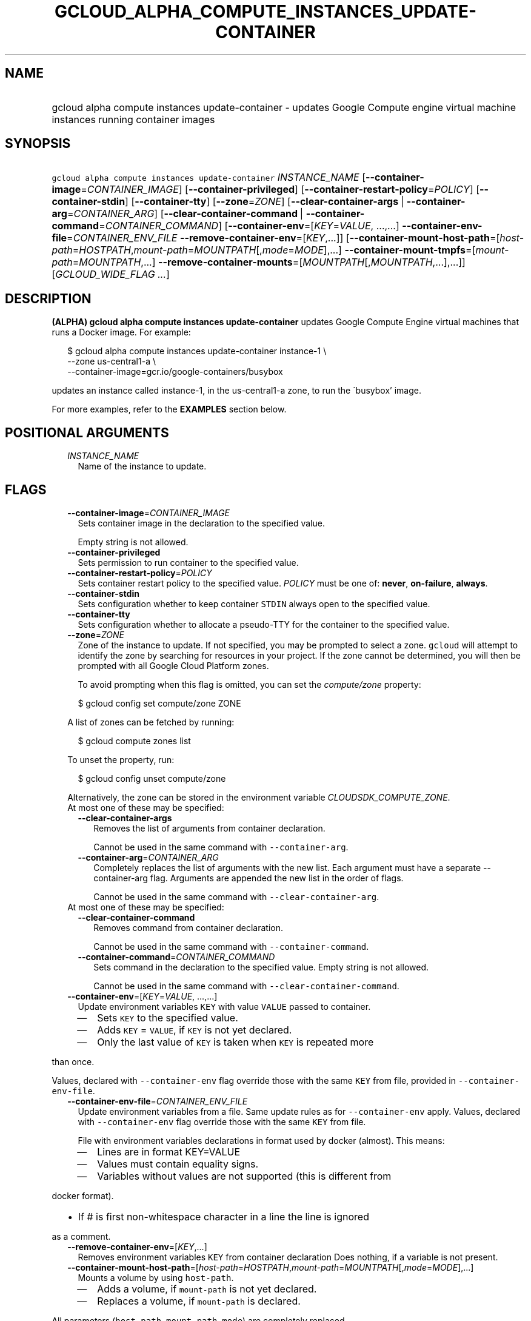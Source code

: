 
.TH "GCLOUD_ALPHA_COMPUTE_INSTANCES_UPDATE\-CONTAINER" 1



.SH "NAME"
.HP
gcloud alpha compute instances update\-container \- updates Google Compute engine virtual machine instances running container     images



.SH "SYNOPSIS"
.HP
\f5gcloud alpha compute instances update\-container\fR \fIINSTANCE_NAME\fR [\fB\-\-container\-image\fR=\fICONTAINER_IMAGE\fR] [\fB\-\-container\-privileged\fR] [\fB\-\-container\-restart\-policy\fR=\fIPOLICY\fR] [\fB\-\-container\-stdin\fR] [\fB\-\-container\-tty\fR] [\fB\-\-zone\fR=\fIZONE\fR] [\fB\-\-clear\-container\-args\fR\ |\ \fB\-\-container\-arg\fR=\fICONTAINER_ARG\fR] [\fB\-\-clear\-container\-command\fR\ |\ \fB\-\-container\-command\fR=\fICONTAINER_COMMAND\fR] [\fB\-\-container\-env\fR=[\fIKEY\fR=\fIVALUE\fR,\ ...,...]\ \fB\-\-container\-env\-file\fR=\fICONTAINER_ENV_FILE\fR\ \fB\-\-remove\-container\-env\fR=[\fIKEY\fR,...]] [\fB\-\-container\-mount\-host\-path\fR=[\fIhost\-path\fR=\fIHOSTPATH\fR,\fImount\-path\fR=\fIMOUNTPATH\fR[,\fImode\fR=\fIMODE\fR],...]\ \fB\-\-container\-mount\-tmpfs\fR=[\fImount\-path\fR=\fIMOUNTPATH\fR,...]\ \fB\-\-remove\-container\-mounts\fR=[\fIMOUNTPATH\fR[,\fIMOUNTPATH\fR,...],...]] [\fIGCLOUD_WIDE_FLAG\ ...\fR]



.SH "DESCRIPTION"

\fB(ALPHA)\fR \fBgcloud alpha compute instances update\-container\fR updates
Google Compute Engine virtual machines that runs a Docker image. For example:

.RS 2m
$ gcloud alpha compute instances update\-container instance\-1 \e
    \-\-zone us\-central1\-a         \e
    \-\-container\-image=gcr.io/google\-containers/busybox
.RE

updates an instance called instance\-1, in the us\-central1\-a zone, to run the
\'busybox' image.

For more examples, refer to the \fBEXAMPLES\fR section below.



.SH "POSITIONAL ARGUMENTS"

.RS 2m
.TP 2m
\fIINSTANCE_NAME\fR
Name of the instance to update.


.RE
.sp

.SH "FLAGS"

.RS 2m
.TP 2m
\fB\-\-container\-image\fR=\fICONTAINER_IMAGE\fR
Sets container image in the declaration to the specified value.

Empty string is not allowed.

.TP 2m
\fB\-\-container\-privileged\fR
Sets permission to run container to the specified value.

.TP 2m
\fB\-\-container\-restart\-policy\fR=\fIPOLICY\fR
Sets container restart policy to the specified value. \fIPOLICY\fR must be one
of: \fBnever\fR, \fBon\-failure\fR, \fBalways\fR.

.TP 2m
\fB\-\-container\-stdin\fR
Sets configuration whether to keep container \f5STDIN\fR always open to the
specified value.

.TP 2m
\fB\-\-container\-tty\fR
Sets configuration whether to allocate a pseudo\-TTY for the container to the
specified value.

.TP 2m
\fB\-\-zone\fR=\fIZONE\fR
Zone of the instance to update. If not specified, you may be prompted to select
a zone. \f5gcloud\fR will attempt to identify the zone by searching for
resources in your project. If the zone cannot be determined, you will then be
prompted with all Google Cloud Platform zones.

To avoid prompting when this flag is omitted, you can set the
\f5\fIcompute/zone\fR\fR property:

.RS 2m
$ gcloud config set compute/zone ZONE
.RE

A list of zones can be fetched by running:

.RS 2m
$ gcloud compute zones list
.RE

To unset the property, run:

.RS 2m
$ gcloud config unset compute/zone
.RE

Alternatively, the zone can be stored in the environment variable
\f5\fICLOUDSDK_COMPUTE_ZONE\fR\fR.

.TP 2m

At most one of these may be specified:

.RS 2m
.TP 2m
\fB\-\-clear\-container\-args\fR
Removes the list of arguments from container declaration.

Cannot be used in the same command with \f5\-\-container\-arg\fR.

.TP 2m
\fB\-\-container\-arg\fR=\fICONTAINER_ARG\fR
Completely replaces the list of arguments with the new list. Each argument must
have a separate \-\-container\-arg flag. Arguments are appended the new list in
the order of flags.

Cannot be used in the same command with \f5\-\-clear\-container\-arg\fR.

.RE
.sp
.TP 2m

At most one of these may be specified:

.RS 2m
.TP 2m
\fB\-\-clear\-container\-command\fR
Removes command from container declaration.

Cannot be used in the same command with \f5\-\-container\-command\fR.

.TP 2m
\fB\-\-container\-command\fR=\fICONTAINER_COMMAND\fR
Sets command in the declaration to the specified value. Empty string is not
allowed.

Cannot be used in the same command with \f5\-\-clear\-container\-command\fR.

.RE
.sp
.TP 2m
\fB\-\-container\-env\fR=[\fIKEY\fR=\fIVALUE\fR, ...,...]
Update environment variables \f5KEY\fR with value \f5VALUE\fR passed to
container.
.RS 2m
.IP "\(em" 2m
Sets \f5KEY\fR to the specified value.
.IP "\(em" 2m
Adds \f5KEY\fR = \f5VALUE\fR, if \f5KEY\fR is not yet declared.
.IP "\(em" 2m
Only the last value of \f5KEY\fR is taken when \f5KEY\fR is repeated more
.RE
.RE
.sp
than once.

Values, declared with \f5\-\-container\-env\fR flag override those with the same
\f5KEY\fR from file, provided in \f5\-\-container\-env\-file\fR.

.RS 2m
.TP 2m
\fB\-\-container\-env\-file\fR=\fICONTAINER_ENV_FILE\fR
Update environment variables from a file. Same update rules as for
\f5\-\-container\-env\fR apply. Values, declared with \f5\-\-container\-env\fR
flag override those with the same \f5KEY\fR from file.

File with environment variables declarations in format used by docker (almost).
This means:
.RS 2m
.IP "\(em" 2m
Lines are in format KEY=VALUE
.IP "\(em" 2m
Values must contain equality signs.
.IP "\(em" 2m
Variables without values are not supported (this is different from
.RE
.RE
.sp
docker format).
.RS 2m
.IP "\(bu" 2m
If # is first non\-whitespace character in a line the line is ignored
.RE
.sp
as a comment.

.RS 2m
.TP 2m
\fB\-\-remove\-container\-env\fR=[\fIKEY\fR,...]
Removes environment variables \f5KEY\fR from container declaration Does nothing,
if a variable is not present.

.TP 2m
\fB\-\-container\-mount\-host\-path\fR=[\fIhost\-path\fR=\fIHOSTPATH\fR,\fImount\-path\fR=\fIMOUNTPATH\fR[,\fImode\fR=\fIMODE\fR],...]
Mounts a volume by using \f5host\-path\fR.
.RS 2m
.IP "\(em" 2m
Adds a volume, if \f5mount\-path\fR is not yet declared.
.IP "\(em" 2m
Replaces a volume, if \f5mount\-path\fR is declared.
.RE
.RE
.sp
All parameters (\f5host\-path\fR, \f5mount\-path\fR, \f5mode\fR) are completely
replaced.

.RS 2m
.TP 2m
\fBhost\-path\fR
Path on host to mount from.

.RS 2m
.TP 2m
\fBmount\-path\fR
Path on container to mount to.

.TP 2m
\fBmode\fR
Volume mount mode: rw (read/write) or ro (read\-only).

Default: rw.

.RE
.sp
.TP 2m
\fB\-\-container\-mount\-tmpfs\fR=[\fImount\-path\fR=\fIMOUNTPATH\fR,...]

Mounts empty tmpfs into container at MOUNTPATH.

.RS 2m
.TP 2m
\fBmount\-path\fR
Path on container to mount to.
.RE
.sp
.TP 2m
\fB\-\-remove\-container\-mounts\fR=[\fIMOUNTPATH\fR[,\fIMOUNTPATH\fR,...],...]

Removes volume mounts (\f5host\-path\fR, \f5tmpfs\fR) with \f5mountPath:
MOUNTPATH\fR from container declaration.

Does nothing, if a volume mount is not declared.


.RE
.sp

.SH "GCLOUD WIDE FLAGS"

These flags are available to all commands: \-\-account, \-\-configuration,
\-\-flatten, \-\-format, \-\-help, \-\-log\-http, \-\-project, \-\-quiet,
\-\-trace\-token, \-\-user\-output\-enabled, \-\-verbosity. Run \fB$ gcloud
help\fR for details.



.SH "EXAMPLES"

To run the gcr.io/google\-containers/busybox image on an instance named
\'instance\-1' that executes 'echo "Hello world"' as a run command, run:

.RS 2m
$ gcloud alpha compute instances update\-container instance\-1       \e
      \-\-container\-image=gcr.io/google\-containers/busybox         \e
    \-\-container\-command='echo "Hello world"'
.RE

To run the gcr.io/google\-containers/busybox image in privileged mode, run:

.RS 2m
$ gcloud alpha compute instances update\-container instance\-1       \e
      \-\-container\-image=gcr.io/google\-containers/busybox         \e
    \-\-container\-privileged
.RE



.SH "NOTES"

This command is currently in ALPHA and may change without notice. If this
command fails with API permission errors despite specifying the right project,
you will have to apply for early access and have your projects registered on the
API whitelist to use it. To do so, contact Support at
https://cloud.google.com/support/. This variant is also available:

.RS 2m
$ gcloud beta compute instances update\-container
.RE

